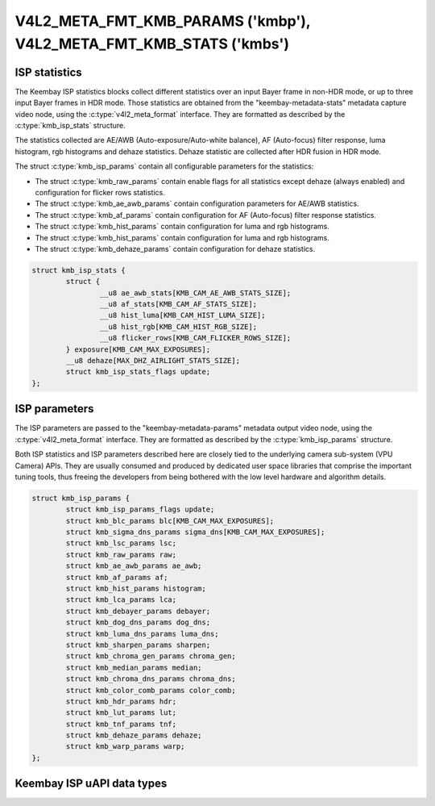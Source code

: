 .. SPDX-License-Identifier: GPL-2.0 OR GFDL-1.1-no-invariants-or-later

.. _v4l2-meta-fmt-params:
.. _v4l2-meta-fmt-stats:

*******************************************************************
V4L2_META_FMT_KMB_PARAMS ('kmbp'), V4L2_META_FMT_KMB_STATS ('kmbs')
*******************************************************************

.. kmb_isp_stats

ISP statistics
==============

The Keembay ISP statistics blocks collect different statistics over
an input Bayer frame in non-HDR mode, or up to three input Bayer frames
in HDR mode. Those statistics are obtained from the "keembay-metadata-stats"
metadata capture video node, using the :c:type:`v4l2_meta_format` interface.
They are formatted as described by the :c:type:`kmb_isp_stats` structure.

The statistics collected are AE/AWB (Auto-exposure/Auto-white balance),
AF (Auto-focus) filter response, luma histogram, rgb histograms and dehaze statistics.
Dehaze statistic are collected after HDR fusion in HDR mode.

The struct :c:type:`kmb_isp_params` contain all configurable parameters for the
statistics:

- The struct :c:type:`kmb_raw_params` contain enable flags for all
  statistics except dehaze (always enabled) and configuration for flicker rows
  statistics.
- The struct :c:type:`kmb_ae_awb_params` contain configuration parameters for AE/AWB
  statistics.
- The struct :c:type:`kmb_af_params` contain configuration for AF (Auto-focus) filter
  response statistics.
- The struct :c:type:`kmb_hist_params` contain configuration for luma and rgb histograms.
- The struct :c:type:`kmb_hist_params` contain configuration for luma and rgb histograms.
- The struct :c:type:`kmb_dehaze_params` contain configuration for dehaze statistics.

.. code-block:: c

	struct kmb_isp_stats {
		struct {
			__u8 ae_awb_stats[KMB_CAM_AE_AWB_STATS_SIZE];
			__u8 af_stats[KMB_CAM_AF_STATS_SIZE];
			__u8 hist_luma[KMB_CAM_HIST_LUMA_SIZE];
			__u8 hist_rgb[KMB_CAM_HIST_RGB_SIZE];
			__u8 flicker_rows[KMB_CAM_FLICKER_ROWS_SIZE];
		} exposure[KMB_CAM_MAX_EXPOSURES];
		__u8 dehaze[MAX_DHZ_AIRLIGHT_STATS_SIZE];
		struct kmb_isp_stats_flags update;
	};

.. kmb_isp_stats

ISP parameters
==============

The ISP parameters are passed to the "keembay-metadata-params" metadata
output video node, using the :c:type:`v4l2_meta_format` interface. They are
formatted as described by the :c:type:`kmb_isp_params` structure.

Both ISP statistics and ISP parameters described here are closely tied to
the underlying camera sub-system (VPU Camera) APIs. They are usually consumed
and produced by dedicated user space libraries that comprise the important
tuning tools, thus freeing the developers from being bothered with the low
level hardware and algorithm details.

.. code-block:: c

	struct kmb_isp_params {
		struct kmb_isp_params_flags update;
		struct kmb_blc_params blc[KMB_CAM_MAX_EXPOSURES];
		struct kmb_sigma_dns_params sigma_dns[KMB_CAM_MAX_EXPOSURES];
		struct kmb_lsc_params lsc;
		struct kmb_raw_params raw;
		struct kmb_ae_awb_params ae_awb;
		struct kmb_af_params af;
		struct kmb_hist_params histogram;
		struct kmb_lca_params lca;
		struct kmb_debayer_params debayer;
		struct kmb_dog_dns_params dog_dns;
		struct kmb_luma_dns_params luma_dns;
		struct kmb_sharpen_params sharpen;
		struct kmb_chroma_gen_params chroma_gen;
		struct kmb_median_params median;
		struct kmb_chroma_dns_params chroma_dns;
		struct kmb_color_comb_params color_comb;
		struct kmb_hdr_params hdr;
		struct kmb_lut_params lut;
		struct kmb_tnf_params tnf;
		struct kmb_dehaze_params dehaze;
		struct kmb_warp_params warp;
	};

Keembay ISP uAPI data types
===============================

.. kernel-doc:: include/uapi/linux/keembay-isp-ctl.h
